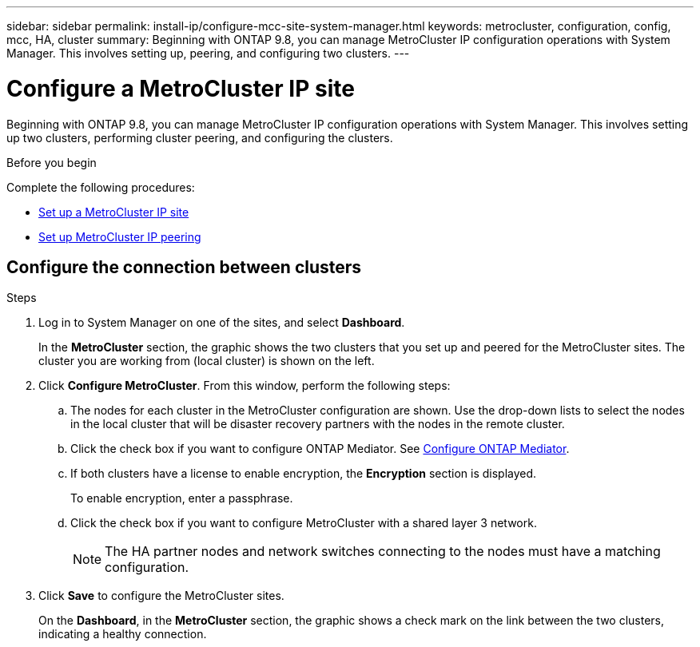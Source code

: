 ---
sidebar: sidebar
permalink: install-ip/configure-mcc-site-system-manager.html
keywords: metrocluster, configuration, config, mcc, HA, cluster
summary: Beginning with ONTAP 9.8, you can manage MetroCluster IP configuration operations with System Manager. This involves setting up, peering, and configuring two clusters.
---

= Configure a MetroCluster IP site
:toclevels: 1
:hardbreaks:
:nofooter:
:icons: font
:linkattrs:
:imagesdir: ../media/

[.lead]
Beginning with ONTAP 9.8, you can manage MetroCluster IP configuration operations with System Manager. This involves setting up two clusters, performing cluster peering, and configuring the clusters.
// 23 OCT 2020...thomi...review comment:  Applies only to IP sites

.Before you begin
Complete the following procedures:

* link:set-up-mcc-site-system-manager.html[Set up a MetroCluster IP site]

* link:set-up-mcc-peering-system-manager.html[Set up MetroCluster IP peering]

== Configure the connection between clusters

.Steps

. Log in to System Manager on one of the sites, and select *Dashboard*.
+
In the *MetroCluster* section, the graphic shows the two clusters that you set up and peered for the MetroCluster sites. The cluster you are working from (local cluster) is shown on the left.

. Click *Configure MetroCluster*. From this window, perform the following steps:

.. The nodes for each cluster in the MetroCluster configuration are shown. Use the drop-down lists to select the nodes in the local cluster that will be disaster recovery partners with the nodes in the remote cluster.

.. Click the check box if you want to configure ONTAP Mediator. See link:./task-sm-mediator.html[Configure ONTAP Mediator].

.. If both clusters have a license to enable encryption, the *Encryption* section is displayed.
+
To enable encryption, enter a passphrase.

.. Click the check box if you want to configure MetroCluster with a shared layer 3 network.
//IE-375
+
NOTE: The HA partner nodes and network switches connecting to the nodes must have a matching configuration.

. Click *Save* to configure the MetroCluster sites.
+
On the *Dashboard*, in the *MetroCluster* section, the graphic shows a check mark on the link between the two clusters, indicating a healthy connection.


// 
// BURT 1323827, 05 OCT 2020
// BURT 1430515, 07 DEC 2021
// BURT 1580225 or ONTAPDOC-1412, 29 NOV 2023
